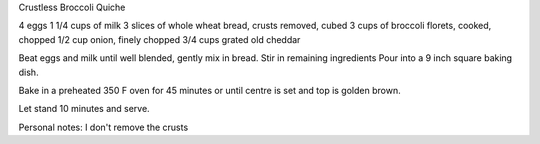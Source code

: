 Crustless Broccoli Quiche

4 eggs
1 1/4 cups of milk
3 slices of whole wheat bread, crusts removed, cubed
3 cups of broccoli florets, cooked, chopped
1/2 cup onion, finely chopped
3/4 cups grated old cheddar

Beat eggs and milk until well blended, gently mix in bread.
Stir in remaining ingredients
Pour into a 9 inch square baking dish.

Bake in a preheated 350 F oven for 45 minutes or until centre is set and top is
golden brown.

Let stand 10 minutes and serve.

Personal notes:  I don't remove the crusts
